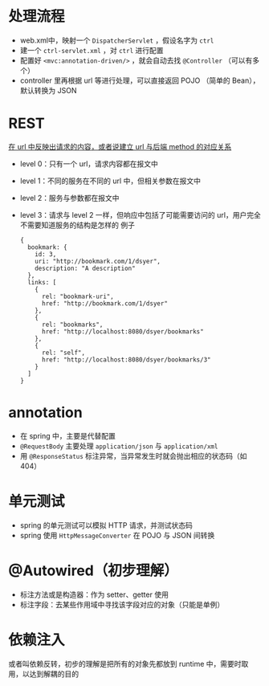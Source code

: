 * 处理流程

- web.xml中，映射一个 =DispatcherServlet= ，假设名字为 =ctrl=
- 建一个 =ctrl-servlet.xml= ，对 =ctrl= 进行配置
- 配置好 =<mvc:annotation-driven/>= ，就会自动去找 =@Controller= （可以有多个）
- controller 里再根据 url 等进行处理，可以直接返回 POJO （简单的 Bean），默认转换为 JSON

* REST

_在 url 中反映出请求的内容，或者说建立 url 与后端 method 的对应关系_

- level 0：只有一个 url，请求内容都在报文中
- level 1：不同的服务在不同的 url 中，但相关参数在报文中
- level 2：服务与参数都在报文中
- level 3：请求与 level 2 一样，但响应中包括了可能需要访问的 url，用户完全不需要知道服务的结构是怎样的
  例子
  #+begin_src
  {
    bookmark: {
      id: 3,
      uri: "http://bookmark.com/1/dsyer",
      description: "A description"
    },
    links: [
      {
        rel: "bookmark-uri",
        href: "http://bookmark.com/1/dsyer"
      },
      {
        rel: "bookmarks",
        href: "http://localhost:8080/dsyer/bookmarks"
      },
      {
        rel: "self",
        href: "http://localhost:8080/dsyer/bookmarks/3"
      }
    ]
  }
  #+end_src

* annotation

- 在 spring 中，主要是代替配置
- =@RequestBody= 主要处理 =application/json= 与 =application/xml=
- 用 =@ResponseStatus= 标注异常，当异常发生时就会抛出相应的状态码（如 404）

* 单元测试

- spring 的单元测试可以模拟 HTTP 请求，并测试状态码
- spring 使用 =HttpMessageConverter= 在 POJO 与 JSON 间转换

* @Autowired（初步理解）

- 标注方法或是构造器：作为 setter、getter 使用
- 标注字段：去某些作用域中寻找该字段对应的对象（只能是单例）

* 依赖注入

或者叫依赖反转，初步的理解是把所有的对象先都放到 runtime 中，需要时取用，以达到解耦的目的
